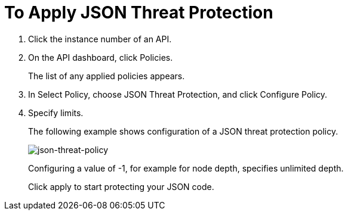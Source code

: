 = To Apply JSON Threat Protection

. Click the instance number of an API.
+
. On the API dashboard, click Policies.
+
The list of any applied policies appears.
+
. In Select Policy, choose JSON Threat Protection, and click Configure Policy.
. Specify limits. 
+
The following example shows configuration of a JSON threat protection policy.
+
image:json-threat-policy.png[json-threat-policy]
+
Configuring a value of -1, for example for node depth, specifies unlimited depth.
+
Click apply to start protecting your JSON code.
